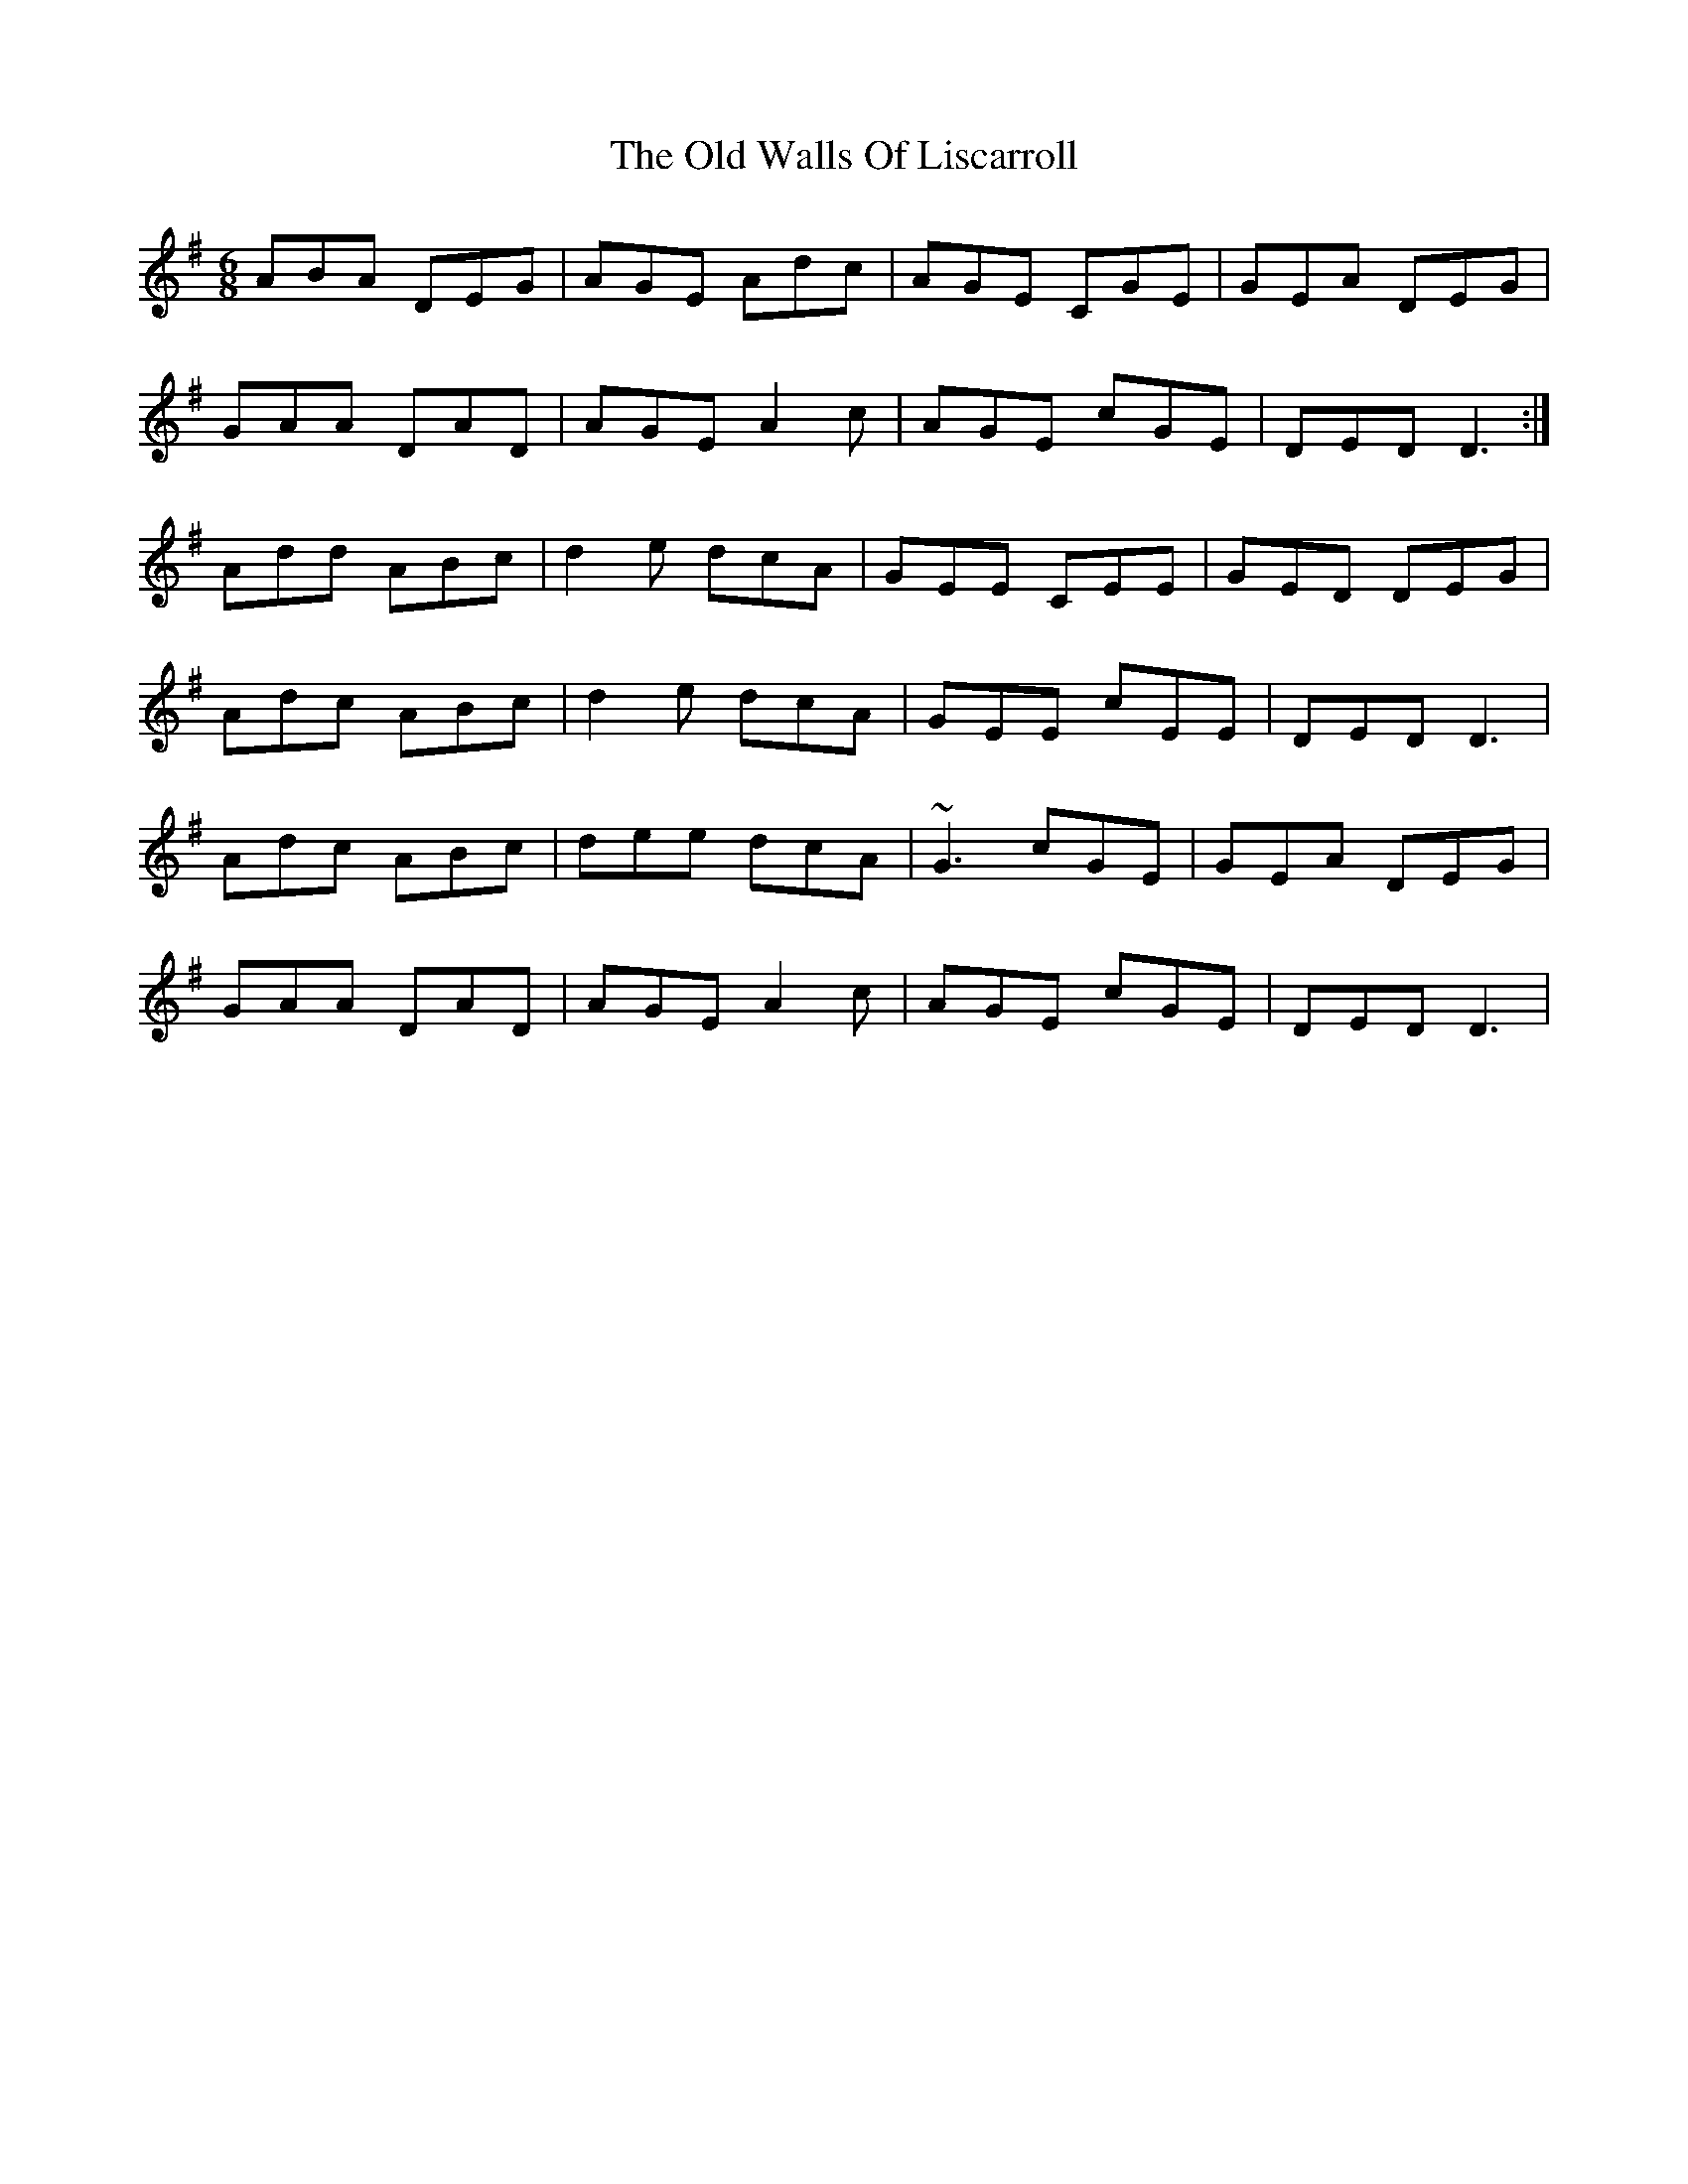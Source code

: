 X: 30441
T: Old Walls Of Liscarroll, The
R: jig
M: 6/8
K: Dmixolydian
ABA DEG|AGE Adc|AGE CGE|GEA DEG|
GAA DAD|AGE A2c|AGE cGE|DED D3:|
Add ABc|d2e dcA|GEE CEE|GED DEG|
Adc ABc|d2e dcA|GEE cEE|DED D3|
Adc ABc|dee dcA|~G3 cGE|GEA DEG|
GAA DAD|AGE A2c|AGE cGE|DED D3|

